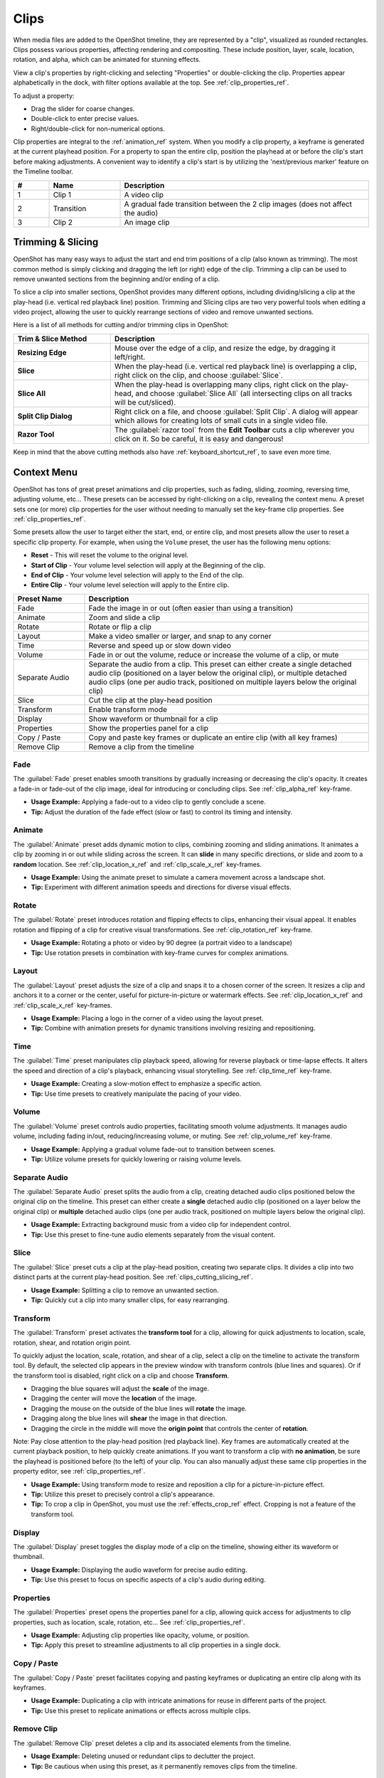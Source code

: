.. Copyright (c) 2008-2016 OpenShot Studios, LLC
 (http://www.openshotstudios.com). This file is part of
 OpenShot Video Editor (http://www.openshot.org), an open-source project
 dedicated to delivering high quality video editing and animation solutions
 to the world.

.. OpenShot Video Editor is free software: you can redistribute it and/or modify
 it under the terms of the GNU General Public License as published by
 the Free Software Foundation, either version 3 of the License, or
 (at your option) any later version.

.. OpenShot Video Editor is distributed in the hope that it will be useful,
 but WITHOUT ANY WARRANTY; without even the implied warranty of
 MERCHANTABILITY or FITNESS FOR A PARTICULAR PURPOSE.  See the
 GNU General Public License for more details.

.. You should have received a copy of the GNU General Public License
 along with OpenShot Library.  If not, see <http://www.gnu.org/licenses/>.

.. _clips_ref:

Clips
=====

When media files are added to the OpenShot timeline, they are represented by a "clip", visualized as
rounded rectangles. Clips possess various properties, affecting rendering and compositing. These
include position, layer, scale, location, rotation, and alpha, which can be animated for
stunning effects.

View a clip's properties by right-clicking and selecting "Properties" or double-clicking the clip.
Properties appear alphabetically in the dock, with filter options available at the top. 
See :ref:`clip_properties_ref`.

To adjust a property:

- Drag the slider for coarse changes.
- Double-click to enter precise values.
- Right/double-click for non-numerical options.

Clip properties are integral to the :ref:`animation_ref` system. When you modify a clip property, a
keyframe is generated at the current playhead position. For a property to span the entire clip,
position the playhead at or before the clip's start before making adjustments. A convenient way to
identify a clip's start is by utilizing the 'next/previous marker' feature on the Timeline toolbar.

.. image:: images/clip-overview.jpg

.. table::
   :widths: 5 10 35
   
   ==  ==================  ============
   #   Name                Description
   ==  ==================  ============
   1   Clip 1              A video clip
   2   Transition          A gradual fade transition between the 2 clip images (does not affect the audio)
   3   Clip 2              An image clip
   ==  ==================  ============

.. _clips_cutting_slicing_ref:

Trimming & Slicing
------------------
OpenShot has many easy ways to adjust the start and end trim positions of a clip (also known as
trimming). The most common method is simply clicking and dragging the left (or right) edge of the clip. Trimming
a clip can be used to remove unwanted sections from the beginning and/or ending of a clip.

To slice a clip into smaller sections, OpenShot provides many different options, including dividing/slicing a
clip at the play-head (i.e. vertical red playback line) position. Trimming and Slicing clips are two very powerful 
tools when editing a video project, allowing the user to quickly rearrange sections of video and remove unwanted sections.

Here is a list of all methods for cutting and/or trimming clips in OpenShot:

.. table::
   :widths: 30 80
   
   ======================  ============
   Trim & Slice Method     Description
   ======================  ============
   **Resizing Edge**       Mouse over the edge of a clip, and resize the edge, by dragging it left/right.
   **Slice**               When the play-head (i.e. vertical red playback line) is overlapping a clip, right click on the clip,
                           and choose :guilabel:`Slice`.
   **Slice All**           When the play-head is overlapping many clips, right click on the play-head, and choose
                           :guilabel:`Slice All` (all intersecting clips on all tracks will be cut/sliced).
   **Split Clip Dialog**   Right click on a file, and choose :guilabel:`Split Clip`. A dialog will appear which allows
                           for creating lots of small cuts in a single video file.
   **Razor Tool**          The :guilabel:`razor tool` from the **Edit Toolbar** cuts a clip wherever you click on it.
                           So be careful, it is easy and dangerous!
   ======================  ============

Keep in mind that the above cutting methods also have :ref:`keyboard_shortcut_ref`, to save even more time.

.. _clip_presets_ref:

Context Menu
------------
OpenShot has tons of great preset animations and clip properties, such as fading, sliding, zooming, 
reversing time, adjusting volume, etc... These presets can be accessed by right-clicking on a clip,
revealing the context menu. A preset sets one (or more) clip properties for the user without needing
to manually set the key-frame clip properties. See :ref:`clip_properties_ref`.

Some presets allow the user to target either the start, end, or entire clip, and most presets allow
the user to reset a specific clip property. For example, when using the ``Volume`` preset, the user has
the following menu options: 

- **Reset** - This will reset the volume to the original level.
- **Start of Clip** - Your volume level selection will apply at the Beginning of the clip.
- **End of Clip** - Your volume level selection will apply to the End of the clip.
- **Entire Clip** - Your volume level selection will apply to the Entire clip.

.. image:: images/clip-presets.jpg

.. table::
   :widths: 20 80
   
   ==================  ============
   Preset Name         Description
   ==================  ============
   Fade                Fade the image in or out (often easier than using a transition)
   Animate             Zoom and slide a clip
   Rotate              Rotate or flip a clip
   Layout              Make a video smaller or larger, and snap to any corner
   Time                Reverse and speed up or slow down video
   Volume              Fade in or out the volume, reduce or increase the volume of a clip, or mute
   Separate Audio      Separate the audio from a clip. This preset can either create a single detached audio clip (positioned on a layer below the original clip), or multiple detached audio clips (one per audio track, positioned on multiple layers below the original clip)
   Slice               Cut the clip at the play-head position
   Transform           Enable transform mode
   Display             Show waveform or thumbnail for a clip
   Properties          Show the properties panel for a clip
   Copy / Paste        Copy and paste key frames or duplicate an entire clip (with all key frames)
   Remove Clip         Remove a clip from the timeline
   ==================  ============

Fade
""""
The :guilabel:`Fade` preset enables smooth transitions by gradually increasing or decreasing the clip's opacity. It
creates a fade-in or fade-out of the clip image, ideal for introducing or concluding clips. 
See :ref:`clip_alpha_ref` key-frame.

- **Usage Example:** Applying a fade-out to a video clip to gently conclude a scene.
- **Tip:** Adjust the duration of the fade effect (slow or fast) to control its timing and intensity.

Animate
"""""""
The :guilabel:`Animate` preset adds dynamic motion to clips, combining zooming and sliding animations. It
animates a clip by zooming in or out while sliding across the screen. It can **slide** in many specific
directions, or slide and zoom to a **random** location. See :ref:`clip_location_x_ref` and 
:ref:`clip_scale_x_ref` key-frames.

- **Usage Example:** Using the animate preset to simulate a camera movement across a landscape shot.
- **Tip:** Experiment with different animation speeds and directions for diverse visual effects.

Rotate
""""""
The :guilabel:`Rotate` preset introduces rotation and flipping effects to clips, enhancing their visual appeal. It
enables rotation and flipping of a clip for creative visual transformations. See :ref:`clip_rotation_ref` key-frame.

- **Usage Example:** Rotating a photo or video by 90 degree (a portrait video to a landscape)
- **Tip:** Use rotation presets in combination with key-frame curves for complex animations.

Layout
""""""
The :guilabel:`Layout` preset adjusts the size of a clip and snaps it to a chosen corner of the screen. It
resizes a clip and anchors it to a corner or the center, useful for picture-in-picture or watermark effects.
See :ref:`clip_location_x_ref` and :ref:`clip_scale_x_ref` key-frames.

- **Usage Example:** Placing a logo in the corner of a video using the layout preset.
- **Tip:** Combine with animation presets for dynamic transitions involving resizing and repositioning.

Time
""""
The :guilabel:`Time` preset manipulates clip playback speed, allowing for reverse playback or time-lapse effects. It
alters the speed and direction of a clip's playback, enhancing visual storytelling. 
See :ref:`clip_time_ref` key-frame.

- **Usage Example:** Creating a slow-motion effect to emphasize a specific action.
- **Tip:** Use time presets to creatively manipulate the pacing of your video.

Volume
""""""
The :guilabel:`Volume` preset controls audio properties, facilitating smooth volume adjustments. It
manages audio volume, including fading in/out, reducing/increasing volume, or muting.
See :ref:`clip_volume_ref` key-frame.

- **Usage Example:** Applying a gradual volume fade-out to transition between scenes.
- **Tip:** Utilize volume presets for quickly lowering or raising volume levels.

Separate Audio
""""""""""""""
The :guilabel:`Separate Audio` preset splits the audio from a clip, creating detached audio clips positioned 
below the original clip on the timeline. This preset can either create a **single** detached audio clip 
(positioned on a layer below the original clip) or **multiple** detached audio clips 
(one per audio track, positioned on multiple layers below the original clip).

- **Usage Example:** Extracting background music from a video clip for independent control.
- **Tip:** Use this preset to fine-tune audio elements separately from the visual content.

Slice
"""""
The :guilabel:`Slice` preset cuts a clip at the play-head position, creating two separate clips. It
divides a clip into two distinct parts at the current play-head position. See :ref:`clips_cutting_slicing_ref`.

- **Usage Example:** Splitting a clip to remove an unwanted section.
- **Tip:** Quickly cut a clip into many smaller clips, for easy rearranging.

.. _clip_transform_ref:

Transform
"""""""""
The :guilabel:`Transform` preset activates the **transform tool** for a clip, allowing for quick adjustments to 
location, scale, rotation, shear, and rotation origin point.

To quickly adjust the location, scale, rotation, and shear of a clip, select a clip on the timeline to activate
the transform tool. By default, the selected clip appears in the preview window with transform controls (blue lines and squares). 
Or if the transform tool is disabled, right click on a clip and choose **Transform**. 

- Dragging the blue squares will adjust the **scale** of the image.
- Dragging the center will move the **location** of the image.
- Dragging the mouse on the outside of the blue lines will **rotate** the image.
- Dragging along the blue lines will **shear** the image in that direction.
- Dragging the circle in the middle will move the **origin point** that controls the center of **rotation**. 

Note: Pay close attention to the play-head 
position (red playback line). Key frames are automatically created at the current playback position, to help quickly create 
animations. If you want to transform a clip with **no animation**, be sure the playhead is positioned before (to the left)
of your clip. You can also manually adjust these same clip properties in the property editor, see :ref:`clip_properties_ref`.

.. image:: images/clip-transform.jpg

- **Usage Example:** Using transform mode to resize and reposition a clip for a picture-in-picture effect.
- **Tip:** Utilize this preset to precisely control a clip's appearance.
- **Tip:** To crop a clip in OpenShot, you must use the :ref:`effects_crop_ref` effect. Cropping is not a feature of the transform tool.

Display
"""""""
The :guilabel:`Display` preset toggles the display mode of a clip on the timeline, showing either its 
waveform or thumbnail.

- **Usage Example:** Displaying the audio waveform for precise audio editing.
- **Tip:** Use this preset to focus on specific aspects of a clip's audio during editing.

Properties
""""""""""
The :guilabel:`Properties` preset opens the properties panel for a clip, allowing quick access for adjustments
to clip properties, such as location, scale, rotation, etc... See :ref:`clip_properties_ref`.

- **Usage Example:** Adjusting clip properties like opacity, volume, or position.
- **Tip:** Apply this preset to streamline adjustments to all clip properties in a single dock.

Copy / Paste
""""""""""""
The :guilabel:`Copy / Paste` preset facilitates copying and pasting keyframes or 
duplicating an entire clip along with its keyframes.

- **Usage Example:** Duplicating a clip with intricate animations for reuse in different parts of the project.
- **Tip:** Use this preset to replicate animations or effects across multiple clips.

Remove Clip
"""""""""""
The :guilabel:`Remove Clip` preset deletes a clip and its associated elements from the timeline.

- **Usage Example:** Deleting unused or redundant clips to declutter the project.
- **Tip:** Be cautious when using this preset, as it permanently removes clips from the timeline.

Effects
-------
In addition to the many clip properties which can be animated and adjusted, you can also drop an effect directly onto
a clip from the effects dock. Each effect is represented by a small colored letter icon. Clicking the effect icon 
will populate the properties of that effect, and allow you to edit (and animate) them. 
For the full list of effects, see :ref:`effects_ref`.

.. image:: images/clip-effects.jpg

.. _clip_properties_ref:

Clip Properties
---------------
Below is a list of clip properties which can be edited, and in most cases, animated over time. To view a clip's properties,
right click and choose :guilabel:`Properties`. The property editor will appear, where you can change these properties. Note: Pay
close attention to where the play-head (i.e. red playback line) is. Key frames are automatically created at the current playback
position, to help quickly create animations. 

When animating clip properties, you can fade a clip from opaque to transparent with ``alpha``, slide a clip around the 
screen with ``location_x`` and ``location_y``, scale a clip smaller or larger with the ``scale_x`` and ``scale_y``, 
fade the volume of a clip quieter or louder with ``volume``, and much more. If you want to set a single, static clip property with 
**no animation**, be sure the playhead is positioned before (to the left) of your clip when adjusting the property value.

See the table below for a full list of clip properties.

.. table::
   :widths: 18 18 70

   ======================  ==========  ============
   Clip Property Name      Type        Description
   ======================  ==========  ============
   Alpha                   Key-Frame   Curve representing the alpha for fading the image and adding transparency (1 to 0)
   Channel Filter          Key-Frame   A number representing an audio channel to filter (clears all other channels)
   Channel Mapping         Key-Frame   A number representing an audio channel to output (only works when filtering a channel)
   Frame Number            Enum        The format to display the frame number (if any)
   Duration                Float       The length of the clip (in seconds)
   End                     Float       The end trimming position of the clip (in seconds)
   Gravity                 Enum        The gravity of a clip determines where it snaps to its parent (details below)
   Enable Audio            Enum        An optional override to determine if this clip has audio (-1=undefined, 0=no, 1=yes)
   Enable Video            Enum        An optional override to determine if this clip has video (-1=undefined, 0=no, 1=yes)
   ID                      String      A randomly generated GUID (globally unique identifier) assigned to each clip
   Track                   Int         The layer which holds the clip (higher tracks are rendered on top of lower tracks)
   Location X              Key-Frame   Curve representing the relative X position in percent based on the gravity (-1 to 1)
   Location Y              Key-Frame   Curve representing the relative Y position in percent based on the gravity (-1 to 1)
   Volume Mixing           Enum        The volume mixing choices control how volume is adjusted before mixing (None=don't adjust volume of this clip, Reduce=lower the volume to 80%, Average=divide volume based on # of concurrent clips, details below)
   Origin X                Key-Frame   Curve representing the rotation origin point, X position in percent (-1 to 1)
   Origin Y                Key-Frame   Curve representing the rotation origin point, Y position in percent (-1 to 1)
   Parent                  String      The parent object to this clip, which makes many of these keyframe values initialize to the parent value
   Position                Float       The position of the clip on the timeline (in seconds, 0.0 is the beginning of the timeline)
   Rotation                Key-Frame   Curve representing the rotation (0 to 360)
   Scale                   Enum        The scale determines how a clip should be resized to fit its parent (details below)
   Scale X                 Key-Frame   Curve representing the horizontal scaling in percent (0 to 1)
   Scale Y                 Key-Frame   Curve representing the vertical scaling in percent (0 to 1)
   Shear X                 Key-Frame   Curve representing X shear angle in degrees (-45.0=left, 45.0=right)
   Shear Y                 Key-Frame   Curve representing Y shear angle in degrees (-45.0=down, 45.0=up)
   Start                   Float       The start trimming position of the clip (in seconds)
   Time                    Key-Frame   Curve representing the frames over time to play (used for speed and direction of video)
   Volume                  Key-Frame   Curve representing the volume for fading audio quieter/louder, mute, or adjusting levels (0 to 1)
   Wave Color              Key-Frame   Curve representing the color of the audio waveform
   Waveform                Bool        Should a waveform be used instead of the clip's image
   ======================  ==========  ============

.. _clip_alpha_ref:

Alpha
"""""
The :guilabel:`Alpha` property is a key-frame curve that represents the alpha value, determining fading and transparency 
of the image in the clip. The curve ranges from 1 (fully opaque) to 0 (completely transparent).

- **Usage Example:** Applying a gradual fade-in or fade-out effect to smoothly transition clips.
- **Tip:** Use keyframes to create complex fading patterns, such as fading in and then fading out for a ghostly effect.

Channel Filter
""""""""""""""
The :guilabel:`Channel Filter` property is a key-frame curve used for audio manipulation. It specifies a single audio 
channel to be filtered while clearing all other channels.

- **Usage Example:** Isolating and enhancing specific audio elements, like isolating vocals from a song.
- **Tip:** Combine with the "Channel Mapping" property to route the filtered channel to a specific audio output.

Channel Mapping
"""""""""""""""
The :guilabel:`Channel Mapping` property is a key-frame curve that defines the output audio channel for the clip. 
This property works in conjunction with the "Channel Filter" property and specifies which channel is retained in the output.

- **Usage Example:** Keeping the filtered channel's audio while discarding others for an unconventional audio mix.
- **Tip:** Experiment with mapping different channels to create unique audio effects, like panning sounds between speakers.

Frame Number
""""""""""""
The :guilabel:`Frame Number` property specifies the format in which the frame numbers are displayed within the clip, if applicable.

- **Usage Example:** Displaying frame numbers in the top left corner of the clip, as either absolute frame number or relative to the start of the clip.
- **Tip:** This can help with identifying precise frame numbers or troubleshooting a problem.

Duration
""""""""
The :guilabel:`Duration` property is a float value indicating the length of the clip in seconds.

- **Usage Example:** Adjusting the duration of a clip to fit a specific time slot in the project.
- **Tip:** Consider using the "Duration" property for clips that need to match specific time intervals, such as dialogue or scenes.

End
"""
The :guilabel:`End` property defines the trimming point at the end of the clip in seconds, allowing you to control how much 
of the clip is visible in the timeline.

- **Usage Example:** Trimming the end of a clip to align with another clip or trimming off unwanted sections of the clip.
- **Tip:** Combine the "Start" and "End" properties to precisely control the visible portion of the clip.

Gravity
"""""""
The :guilabel:`Gravity` clip property sets the initial display position coordinate (X,Y) for the clip, after it has been 
scaled (see :ref:`clip_scale_ref`). This affects where the clip picture is initially displayed on the screen, for example
``Top Left`` or ``Bottom Right``. The default gravity option is ``Center``, which displays the picture in the very
center of the screen. The gravity options are:

  - **Top Left** – The top and left edges of the clip align with the top and left edges of the screen
  - **Top Center** – The top edge of the clip aligns with the top edge of the screen; the clip is horizontally centered on the screen.
  - **Top Right** – The top and right edges of the clip align with the top and right edges of the screen
  - **Left** – The left edge of the clip aligns with the left edge of the screen; the clip is vertically centered on the screen.
  - **Center** (default) – The clip is centered horizontally and vertically on the screen.
  - **Right** – The right edge of the clip aligns with the right edge of the screen; the clip is vertically centered on the screen.
  - **Bottom Left** – The bottom and left edges of the clip align with the bottom and left edges of the screen
  - **Bottom Center** – The bottom edge of the clip aligns with the bottom edge of the screen; the clip is horizontally centered on the screen.
  - **Bottom Right** – The bottom and right edges of the clip align with the bottom and right edges of the screen

Enable Audio
""""""""""""
The :guilabel:`Enable Audio` property is an enumeration that overrides the default audio setting for the clip. 
Possible values: -1 (undefined), 0 (no audio), 1 (audio enabled).

- **Usage Example:** Turning off unwanted audio for a clip, like ambient noise.
- **Tip:** Use this property to control audio playback for specific clips, especially clips which have no useful audio track.

Enable Video
""""""""""""
The :guilabel:`Enable Video` property is an enumeration that overrides the default video setting for the clip. 
Possible values: -1 (undefined), 0 (no video), 1 (video enabled).

- **Usage Example:** Disabling the video of a clip while retaining its audio for creating audio-only sequences.
- **Tip:** This property can be helpful when creating scenes with audio commentary or voiceovers.

ID
""
The :guilabel:`ID` property holds a randomly generated GUID (Globally Unique Identifier) assigned to each clip, ensuring its uniqueness.

- **Usage Example:** Referencing specific clips within custom scripts or automation tasks.
- **Tip:** While typically managed behind the scenes, understanding clip IDs can aid in advanced project customization.

Track
"""""
The :guilabel:`Track` property is an integer indicating the layer on which the clip is placed. Clips on higher tracks are rendered 
above those on lower tracks.

- **Usage Example:** Arranging clips in different layers for creating visual depth and complexity.
- **Tip:** Use higher tracks for elements that need to appear above others, like text overlays or graphics.

.. _clip_location_x_ref:

Location X and Location Y
"""""""""""""""""""""""""
The :guilabel:`Location X` and :guilabel:`Location Y` properties are key-frame curves that determine the relative position of the clip, 
expressed in percentages, based on the specified gravity. The range for these curves is -1 to 1. See :ref:`clip_transform_ref`.

- **Usage Example:** Animating a clip's movement across the screen using key-frame curves for both X and Y locations.
- **Tip:** Combine with gravity settings to create dynamic animations that adhere to consistent alignment rules.

.. _clip_volume_mixing_ref:

Volume Mixing
"""""""""""""
The :guilabel:`Volume Mixing` property is an enumeration that controls how volume adjustments are applied before mixing audio. 
Options: None (no adjustment), Reduce (volume lowered to 80%), Average (volume divided based on the number of concurrent clips).

- **Usage Example:** Automatically lowering the volume of a clip to allow background music to stand out more prominently.
- **Tip:** Experiment with volume mixing options to achieve balanced audio levels across different clips.

Mixing audio involves adjusting volume levels so that **overlapping clips** do not become too loud (creating audio distortion and loss of
audio clarity). If you combine particularly loud audio clips on multiple tracks, clipping (a staccato audio distortion) may occur. 
To avoid distortion, OpenShot might need to reduce the volume levels in overlapping clips. The following audio mixing methods are available:

 - **None** - Make no adjustments to volume data before mixing audio. Overlapping clips will combine audio at full volume, with no reduction.
 - **Average** - Automatically divide the volume of each clip based on the # of overlapping clips. For example, 2 overlapping clips would each have 50% volume, 3 overlapping clips would each have 33% volume, etc...
 - **Reduce** - Automatically reduce overlapping clips volume by 20%, which reduces the likelihood of becoming too loud, but does not always prevent audio distortion. For example, if you have 10 loud clips overlapping, each with a 20% reduction in volume, it might still exceed the max allowable volume and exhibit audio distortion.

For quickly adjusting the volume of a clip, you can use the simple :guilabel:`Volume Preset` menu. See :ref:`clip_presets_ref`.
For precise control over the volume of a clip, you can manually set the :guilabel:`Volume Key-frame`. See :ref:`clip_volume_ref`.

Origin X and Origin Y
"""""""""""""""""""""
The :guilabel:`Origin X` and :guilabel:`Origin Y` properties are key-frame curves that define the rotation origin point's position in percentages. 
The range for these curves is -1 to 1. See :ref:`clip_transform_ref`.

- **Usage Example:** Rotating a clip around a specific point, such as a character's pivot joint.
- **Tip:** Set the origin point to achieve controlled and natural-looking rotations during animations.

.. _clip_parent_ref:

Clip Parent
"""""""""""
The :guilabel:`Parent` property of a clip sets the initial keyframe values to the parent object. For example, if many clips all point to the 
same parent clip, they will inherit all their default properties, such as ``location_x``, ``location_y``, ``scale_x``, ``scale_y``, etc... 
This can be very useful in certain circumstances, such as when you have many clips that need to move or scale together. 

- **Usage Example:** Creating complex animations by establishing a parent-child relationship between clips.
- **Tip:** Utilize this property to propagate changes from the parent clip to child clips for consistent animations.
- **Tip:** You can also set the ``parent`` attribute to a ``Tracker`` or ``Object Detector`` effect, so the clip follows the location and scale of a tracked object. Also see :ref:`effect_parent_ref`.

Position
""""""""
The :guilabel:`Position` property determines the clip's position on the timeline in seconds, with 0.0 indicating the beginning.

- **Usage Example:** Timing a clip's appearance to coincide with specific events in the project.
- **Tip:** Adjust the position to synchronize clips with audio cues or visual elements.

.. _clip_rotation_ref:

Rotation
""""""""
The :guilabel:`Rotation` property is a key-frame curve that controls the rotation angle of the clip, 
ranging from 0 to 360 degrees. See :ref:`clip_transform_ref`.

- **Usage Example:** Simulating a spinning effect by animating the rotation curve.
- **Tip:** Use this property creatively for effects like rotating text or emulating camera movement.

.. _clip_scale_ref:

Scale
"""""
The :guilabel:`Scale` property is the initial resizing or scaling method used to display the picture of a clip, which may be further adjusted by the 
:guilabel:`Scale X` and :guilabel:`Scale Y` clip properties (see :ref:`clip_scale_x_ref`). It is recommended to use assets with the same aspect 
ratio as your project profile, which allows many of these resizing methods to fully scale your clip up to the size 
of the screen, without adding any black bars on the edges. The scale methods are:

 - **Best Fit** (default) – The clip is as large as possible without changing the aspect ratio. This might result in black bars on certain sides of the picture, if the aspect ratio does not exactly match your project size.
 - **Crop** – The aspect ratio of the clip is maintained while the clip is enlarged to fill the entire screen, even if that means some of it will be cropped. This prevents black bars around the picture, but if the aspect ratio of the clip does not match the project size, some of the picture will be cropped off.
 - **None** – The clip is displayed in its original size. This is not recommended, since the picture will not scale correctly if you change the project profile (or project size).
 - **Stretch** – The clip is stretched to fill the entire screen, changing the aspect ratio if necessary.

.. _clip_scale_x_ref:

Scale X and Scale Y
"""""""""""""""""""
The :guilabel:`Scale X` and :guilabel:`Scale Y` properties are key-frame curves that represent horizontal and vertical scaling in percentages, 
respectively. The range for these curves is 0 to 1. See :ref:`clip_transform_ref`.

- **Usage Example:** Creating a zoom-in effect by animating the Scale X and Scale Y curves simultaneously.
- **Tip:** Combine scaling with rotation and location properties for dynamic transformations.

Shear X and Shear Y
"""""""""""""""""""
The :guilabel:`Shear X` and :guilabel:`Shear Y` properties are key-frame curves that represent X and Y shear 
angles in degrees, respectively. See :ref:`clip_transform_ref`.

- **Usage Example:** Adding a dynamic tilt effect to a clip by animating the shear angles.
- **Tip:** Use shear properties for creating slanted or skewed animations. 

Start
"""""
The :guilabel:`Start` property defines the trimming point at the beginning of the clip in seconds.

- **Usage Example:** Removing the initial portion of a clip to focus on a specific scene or moment.
- **Tip:** Utilize the "Start" property in combination with the "End" property for precise clip trimming.

.. _clip_time_ref:

Time
""""
The :guilabel:`Time` property is a key-frame curve that represents frames played over time, affecting the speed and direction of the video.
You can use one of the available presets (`normal, fast, slow, freeze, freeze & zoom, forward, backward`), by right clicking
on a Clip and choosing the :guilabel:`Time` menu. Many presets are available in this menu for reversing,
speeding up, and slowing down a video clip, see :ref:`clip_presets_ref`.

Optionally, you can manually set key-frame values for the :guilabel:`Time` property. The value represents the
`frame number` at the position of the key-frame. This can be tricky to determine and might require a calculator to find
the needed values. For example, if the beginning of your Clip sets a time value of ``300`` (i.e. `frame 300`),
and the end of your clip sets a time value of ``1`` (`frame 1`), OpenShot will play this clip backwards, starting
at frame 300 and ending at frame 1, at the appropriate speed (based on where these key-frames are set on the timeline).
NOTE: To determine the total number of frames in a clip, multiply the duration of the file with the FPS of the project (for
example: ``47.0 sec clip duration X 24.0 Project FPS = 1128 total frames``).

This allows for some very complex scenarios, such as jump cutting inside a clip, reversing a portion of a clip,
slowing down a portion of a clip, freezing on a frame, and much more. See :ref:`animation_ref` for more
details on manual key-frame animations.

- **Usage Example:** Creating a slow-motion or time-lapse effect by modifying the time curve.
- **Tip:** Adjust the "Time" property to control video playback speed for dramatic visual impact.

.. _clip_volume_ref:

Volume
""""""
The :guilabel:`Volume` property is a key-frame curve that controls audio volume or level, ranging from 0 (mute) to 1 (full volume).
For automatic adjustment of volume, see :ref:`clip_volume_mixing_ref`.

- **Usage Example:** Gradually fading out background music as dialogue becomes more prominent, or increasing or lowering the volume of a clip.
- **Tip:** Combine multiple volume key-frames for nuanced audio adjustments, such as ducking the level of the music when dialog is spoken.
- **Tip:** For **quickly** adjusting the volume of a clip you can use the simple :guilabel:`Volume Preset` menu. See :ref:`clip_presets_ref`.

Wave Color
""""""""""
The :guilabel:`Wave Color` property is a key-frame curve that represents the color of the audio waveform visualization.

- **Usage Example:** Matching the waveform color to the project's overall visual theme.
- **Tip:** Experiment with different colors to enhance the visual appeal of the waveform or animate the color over time.

Waveform
""""""""
The :guilabel:`Waveform` property is a boolean that determines whether a waveform visualization is used instead of the clip's image.

- **Usage Example:** Displaying an audio waveform in place of the video for visually highlighting audio patterns.
- **Tip:** Use waveform visualization for emphasizing music beats or voice modulations.

More Information
----------------
For more info on key frames and animation, see :ref:`animation_ref`.
